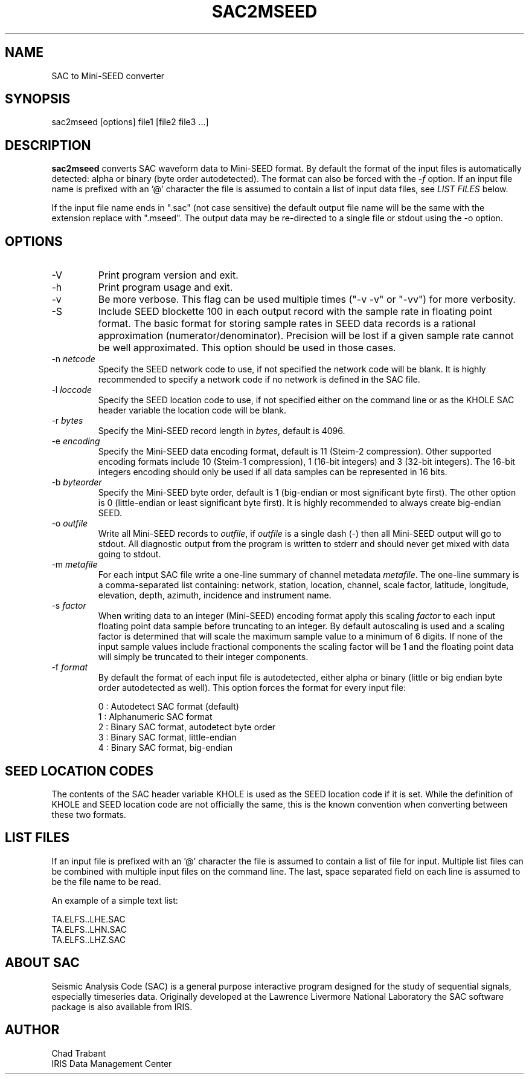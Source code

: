 .TH SAC2MSEED 1 2006/05/17
.SH NAME
SAC to Mini-SEED converter

.SH SYNOPSIS
.nf
sac2mseed [options] file1 [file2 file3 ...]

.fi
.SH DESCRIPTION
\fBsac2mseed\fP converts SAC waveform data to Mini-SEED format.  By
default the format of the input files is automatically detected: alpha
or binary (byte order autodetected).  The format can also be forced
with the \fI-f\fP option.  If an input file name is prefixed with an '@'
character the file is assumed to contain a list of input data files,
see \fILIST FILES\fP below.

If the input file name ends in ".sac" (not case sensitive) the default
output file name will be the same with the extension replace with
".mseed".  The output data may be re-directed to a single file or
stdout using the -o option.

.SH OPTIONS

.IP "-V         "
Print program version and exit.

.IP "-h         "
Print program usage and exit.

.IP "-v         "
Be more verbose.  This flag can be used multiple times ("-v -v" or
"-vv") for more verbosity.

.IP "-S         "
Include SEED blockette 100 in each output record with the sample rate
in floating point format.  The basic format for storing sample rates
in SEED data records is a rational approximation
(numerator/denominator).  Precision will be lost if a given sample
rate cannot be well approximated.  This option should be used in those
cases.

.IP "-n \fInetcode\fP"
Specify the SEED network code to use, if not specified the network
code will be blank.  It is highly recommended to specify a network
code if no network is defined in the SAC file.

.IP "-l \fIloccode\fP"
Specify the SEED location code to use, if not specified either on the
command line or as the KHOLE SAC header variable the location code
will be blank.

.IP "-r \fIbytes\fP"
Specify the Mini-SEED record length in \fIbytes\fP, default is 4096.

.IP "-e \fIencoding\fP"
Specify the Mini-SEED data encoding format, default is 11 (Steim-2
compression).  Other supported encoding formats include 10 (Steim-1
compression), 1 (16-bit integers) and 3 (32-bit integers).  The 16-bit
integers encoding should only be used if all data samples can be
represented in 16 bits.

.IP "-b \fIbyteorder\fP"
Specify the Mini-SEED byte order, default is 1 (big-endian or most
significant byte first).  The other option is 0 (little-endian or
least significant byte first).  It is highly recommended to always
create big-endian SEED.

.IP "-o \fIoutfile\fP"
Write all Mini-SEED records to \fIoutfile\fP, if \fIoutfile\fP is a
single dash (-) then all Mini-SEED output will go to stdout.  All
diagnostic output from the program is written to stderr and should
never get mixed with data going to stdout.

.IP "-m \fImetafile\fP"
For each intput SAC file write a one-line summary of channel metadata
\fImetafile\fP.  The one-line summary is a comma-separated list
containing: network, station, location, channel, scale factor,
latitude, longitude, elevation, depth, azimuth, incidence and
instrument name.

.IP "-s \fIfactor\fP"
When writing data to an integer (Mini-SEED) encoding format apply this
scaling \fIfactor\fP to each input floating point data sample before
truncating to an integer.  By default autoscaling is used and a
scaling factor is determined that will scale the maximum sample value
to a minimum of 6 digits.  If none of the input sample values include
fractional components the scaling factor will be 1 and the floating
point data will simply be truncated to their integer components.

.IP "-f \fIformat\fP"
By default the format of each input file is autodetected, either alpha
or binary (little or big endian byte order autodetected as well).
This option forces the format for every input file:

.nf
0 : Autodetect SAC format (default)
1 : Alphanumeric SAC format
2 : Binary SAC format, autodetect byte order
3 : Binary SAC format, little-endian
4 : Binary SAC format, big-endian
.fi

.SH SEED LOCATION CODES
The contents of the SAC header variable KHOLE is used as the SEED
location code if it is set.  While the definition of KHOLE and SEED
location code are not officially the same, this is the known
convention when converting between these two formats.

.SH LIST FILES
If an input file is prefixed with an '@' character the file is assumed
to contain a list of file for input.  Multiple list files can be
combined with multiple input files on the command line.  The last,
space separated field on each line is assumed to be the file name to
be read.

An example of a simple text list:

.nf
TA.ELFS..LHE.SAC
TA.ELFS..LHN.SAC
TA.ELFS..LHZ.SAC
.fi

.SH ABOUT SAC
Seismic Analysis Code (SAC) is a general purpose interactive program
designed for the study of sequential signals, especially timeseries
data.  Originally developed at the Lawrence Livermore National
Laboratory the SAC software package is also available from IRIS.

.SH AUTHOR
.nf
Chad Trabant
IRIS Data Management Center
.fi
